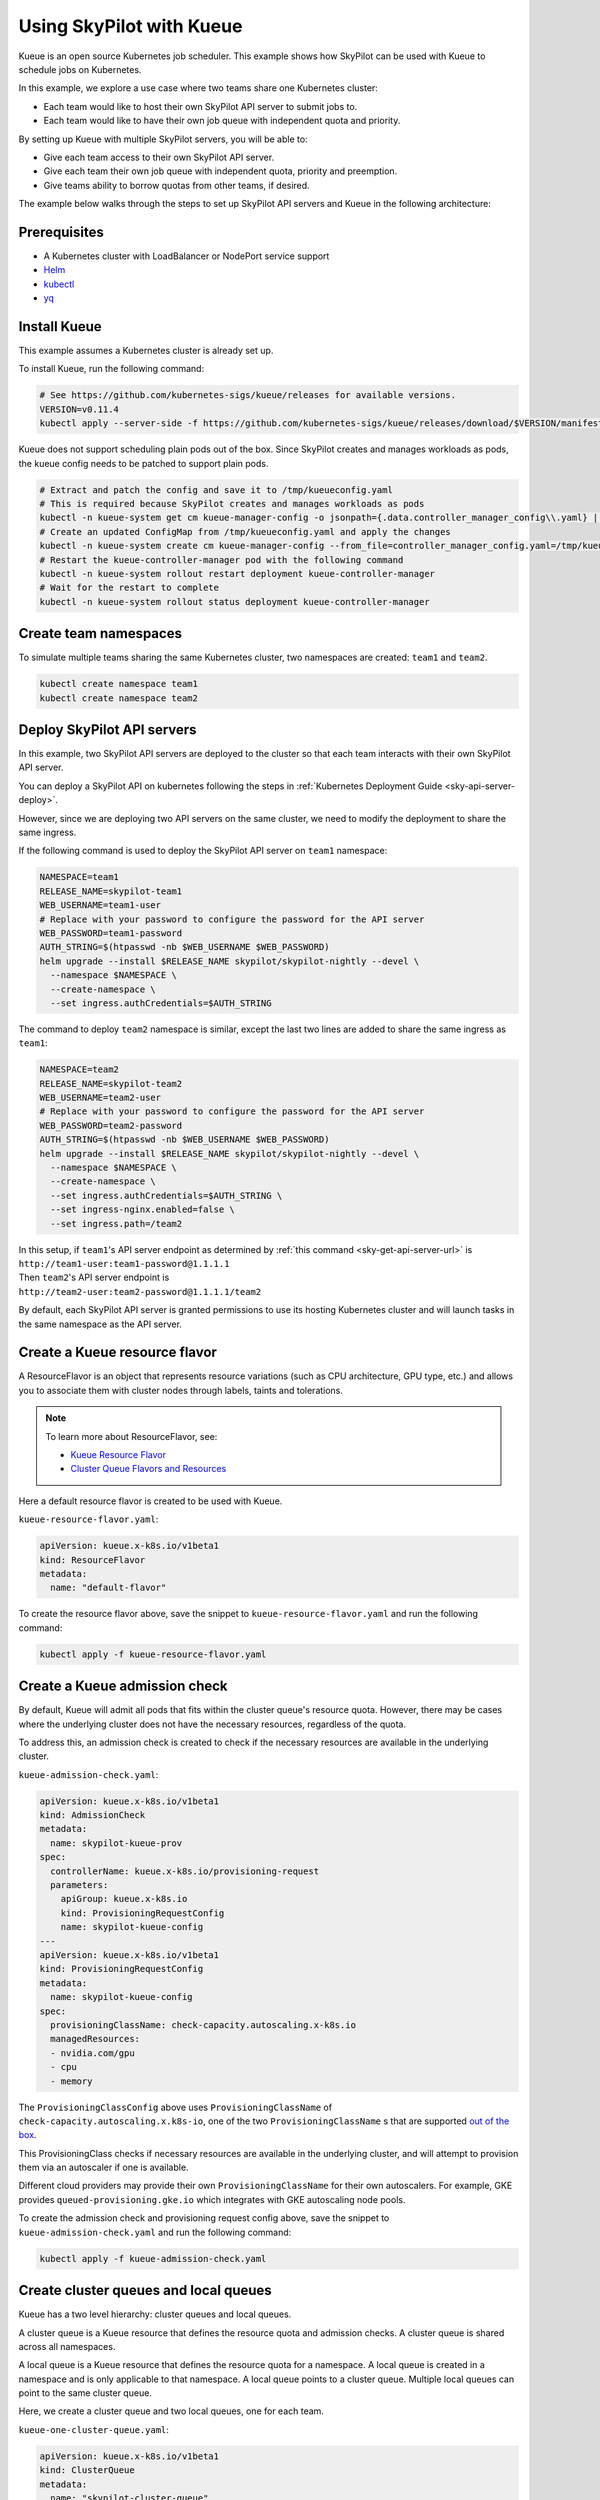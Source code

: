 .. _kubernetes-example-kueue:

Using SkyPilot with Kueue
=========================

Kueue is an open source Kubernetes job scheduler.
This example shows how SkyPilot can be used with Kueue to schedule jobs on Kubernetes.

In this example, we explore a use case where two teams share one Kubernetes cluster:

- Each team would like to host their own SkyPilot API server to submit jobs to.
- Each team would like to have their own job queue with independent quota and priority.

By setting up Kueue with multiple SkyPilot servers, you will be able to:

- Give each team access to their own SkyPilot API server.
- Give each team their own job queue with independent quota, priority and preemption.
- Give teams ability to borrow quotas from other teams, if desired.

The example below walks through the steps to set up SkyPilot API servers and Kueue in the following architecture:

.. image:: ../../../images/examples/k8s-with-kueue/final-architecture.svg
   :alt: Kueue Example Architecture
   :width: 80%
   :align: center

Prerequisites
-------------

* A Kubernetes cluster with LoadBalancer or NodePort service support
* `Helm <https://helm.sh/docs/intro/install/>`_
* `kubectl <https://kubernetes.io/docs/tasks/tools/#kubectl>`_
* `yq <https://github.com/mikefarah/yq/#install>`_

Install Kueue
-------------

This example assumes a Kubernetes cluster is already set up.

To install Kueue, run the following command:

.. code-block:: bash

    # See https://github.com/kubernetes-sigs/kueue/releases for available versions.
    VERSION=v0.11.4
    kubectl apply --server-side -f https://github.com/kubernetes-sigs/kueue/releases/download/$VERSION/manifests.yaml

Kueue does not support scheduling plain pods out of the box. Since SkyPilot creates and manages workloads as pods,
the kueue config needs to be patched to support plain pods.

.. code-block:: bash

    # Extract and patch the config and save it to /tmp/kueueconfig.yaml
    # This is required because SkyPilot creates and manages workloads as pods
    kubectl -n kueue-system get cm kueue-manager-config -o jsonpath={.data.controller_manager_config\\.yaml} | yq '.integrations.frameworks += ["pod"]' > /tmp/kueueconfig.yaml
    # Create an updated ConfigMap from /tmp/kueueconfig.yaml and apply the changes
    kubectl -n kueue-system create cm kueue-manager-config --from_file=controller_manager_config.yaml=/tmp/kueueconfig.yaml --dry-run=client -o yaml | kubectl -n kueue-system apply -f -
    # Restart the kueue-controller-manager pod with the following command
    kubectl -n kueue-system rollout restart deployment kueue-controller-manager
    # Wait for the restart to complete
    kubectl -n kueue-system rollout status deployment kueue-controller-manager

Create team namespaces
----------------------

To simulate multiple teams sharing the same Kubernetes cluster,
two namespaces are created: ``team1`` and ``team2``.

.. image:: ../../../images/examples/k8s-with-kueue/namespaces.svg
   :alt: Team Namespaces
   :width: 80%
   :align: center

.. code-block:: bash

    kubectl create namespace team1
    kubectl create namespace team2

Deploy SkyPilot API servers
---------------------------

In this example, two SkyPilot API servers are deployed to the cluster so that each team interacts with their own SkyPilot API server.

You can deploy a SkyPilot API on kubernetes following the steps in :ref:`Kubernetes Deployment Guide <sky-api-server-deploy>`.

However, since we are deploying two API servers on the same cluster, we need to modify the deployment to share the same ingress.

If the following command is used to deploy the SkyPilot API server on ``team1`` namespace:

.. code-block:: bash

  NAMESPACE=team1
  RELEASE_NAME=skypilot-team1
  WEB_USERNAME=team1-user
  # Replace with your password to configure the password for the API server
  WEB_PASSWORD=team1-password
  AUTH_STRING=$(htpasswd -nb $WEB_USERNAME $WEB_PASSWORD)
  helm upgrade --install $RELEASE_NAME skypilot/skypilot-nightly --devel \
    --namespace $NAMESPACE \
    --create-namespace \
    --set ingress.authCredentials=$AUTH_STRING

The command to deploy ``team2`` namespace is similar, except the last two lines are added to share the same ingress as ``team1``:

.. code-block:: bash

  NAMESPACE=team2
  RELEASE_NAME=skypilot-team2
  WEB_USERNAME=team2-user
  # Replace with your password to configure the password for the API server
  WEB_PASSWORD=team2-password
  AUTH_STRING=$(htpasswd -nb $WEB_USERNAME $WEB_PASSWORD)
  helm upgrade --install $RELEASE_NAME skypilot/skypilot-nightly --devel \
    --namespace $NAMESPACE \
    --create-namespace \
    --set ingress.authCredentials=$AUTH_STRING \
    --set ingress-nginx.enabled=false \
    --set ingress.path=/team2

| In this setup, if ``team1``'s API server endpoint as determined by :ref:`this command <sky-get-api-server-url>` is
| ``http://team1-user:team1-password@1.1.1.1``

| Then ``team2``'s API server endpoint is
| ``http://team2-user:team2-password@1.1.1.1/team2``

By default, each SkyPilot API server is granted permissions to use its hosting Kubernetes cluster
and will launch tasks in the same namespace as the API server.

.. image:: ../../../images/examples/k8s-with-kueue/api-servers.svg
   :alt: API servers deployment
   :width: 80%
   :align: center

Create a Kueue resource flavor
------------------------------

A ResourceFlavor is an object that represents resource variations (such as CPU architecture, GPU type, etc.)
and allows you to associate them with cluster nodes through labels, taints and tolerations.

.. note::

    To learn more about ResourceFlavor, see:

    - `Kueue Resource Flavor <https://kueue.sigs.k8s.io/docs/concepts/resource_flavor/>`_
    - `Cluster Queue Flavors and Resources <https://kueue.sigs.k8s.io/docs/concepts/cluster_queue/#flavors-and-resources>`_

Here a default resource flavor is created to be used with Kueue.

``kueue-resource-flavor.yaml``:

.. code-block:: yaml

    apiVersion: kueue.x-k8s.io/v1beta1
    kind: ResourceFlavor
    metadata:
      name: "default-flavor"

To create the resource flavor above, save the snippet to ``kueue-resource-flavor.yaml`` and run the following command:

.. code-block:: bash

    kubectl apply -f kueue-resource-flavor.yaml

Create a Kueue admission check
------------------------------

By default, Kueue will admit all pods that fits within the cluster queue's resource quota.
However, there may be cases where the underlying cluster does not have the necessary resources,
regardless of the quota.

To address this, an admission check is created to check if the necessary resources are available
in the underlying cluster.

``kueue-admission-check.yaml``:

.. code-block:: yaml

    apiVersion: kueue.x-k8s.io/v1beta1
    kind: AdmissionCheck
    metadata:
      name: skypilot-kueue-prov
    spec:
      controllerName: kueue.x-k8s.io/provisioning-request
      parameters:
        apiGroup: kueue.x-k8s.io
        kind: ProvisioningRequestConfig
        name: skypilot-kueue-config
    ---
    apiVersion: kueue.x-k8s.io/v1beta1
    kind: ProvisioningRequestConfig
    metadata:
      name: skypilot-kueue-config
    spec:
      provisioningClassName: check-capacity.autoscaling.x-k8s.io
      managedResources:
      - nvidia.com/gpu
      - cpu
      - memory

The ``ProvisioningClassConfig`` above uses ``ProvisioningClassName`` of ``check-capacity.autoscaling.x.k8s-io``,
one of the two ``ProvisioningClassName`` s that are supported
`out of the box <https://github.com/kubernetes/autoscaler/blob/master/cluster-autoscaler/FAQ.md#supported-provisioningclasses>`_.

This ProvisioningClass checks if necessary resources are available in the underlying cluster, and will attempt to
provision them via an autoscaler if one is available.

Different cloud providers may provide their own ``ProvisioningClassName`` for their own autoscalers.
For example, GKE provides ``queued-provisioning.gke.io`` which integrates with GKE autoscaling node pools.

To create the admission check and provisioning request config above, save the snippet to ``kueue-admission-check.yaml`` and run the following command:

.. code-block:: bash

    kubectl apply -f kueue-admission-check.yaml

Create cluster queues and local queues
--------------------------------------

Kueue has a two level hierarchy: cluster queues and local queues.

A cluster queue is a Kueue resource that defines the resource quota and admission checks.
A cluster queue is shared across all namespaces.

A local queue is a Kueue resource that defines the resource quota for a namespace.
A local queue is created in a namespace and is only applicable to that namespace.
A local queue points to a cluster queue. Multiple local queues can point to the same cluster queue.

Here, we create a cluster queue and two local queues, one for each team.

``kueue-one-cluster-queue.yaml``:

.. code-block:: yaml

    apiVersion: kueue.x-k8s.io/v1beta1
    kind: ClusterQueue
    metadata:
      name: "skypilot-cluster-queue"
    spec:
      namespaceSelector: {} # match all namespaces
      resourceGroups:
      - coveredResources: ["cpu", "memory", "nvidia.com/gpu"]
        flavors:
        - name: "default-flavor"
          # Adjust this value based on actual resource needs instead of "Infinite"
          resources:
          - name: "cpu"
            nominalQuota: 1000000000    # "Infinite" quota
          - name: "memory"
            nominalQuota: 1000000000Gi  # "Infinite" quota
          - name: "nvidia.com/gpu"
            nominalQuota: 1000000000    # "Infinite" quota
      admissionChecks:
      - skypilot-kueue-prov
    ---
    apiVersion: kueue.x-k8s.io/v1beta1
    kind: LocalQueue
    metadata:
      # A local queue is in a namespace
      namespace: "team1"
      name: "skypilot-local-queue-team1"
    spec:
      clusterQueue: "skypilot-cluster-queue"
    ---
    apiVersion: kueue.x-k8s.io/v1beta1
    kind: LocalQueue
    metadata:
      # A local queue is in a namespace
      namespace: "team2"
      name: "skypilot-local-queue-team2"
    spec:
      clusterQueue: "skypilot-cluster-queue"

In this setup, the two namespaces ``team1`` and ``team2`` share the same cluster queue ``skypilot-cluster-queue``.
The two teams (each using their respective namespaces) submit their jobs to their respective local queues
``skypilot-local-queue-team1`` and ``skypilot-local-queue-team2``.
The jobs from two teams are subject to the same quota defined in the cluster queue,
and the jobs from the two teams are ordered by their priority together.

.. image:: ../../../images/examples/k8s-with-kueue/one-queue.svg
   :alt: One Cluster Queue Architecture
   :width: 80%
   :align: center

To create the cluster and local queues above, save the snippet to ``kueue-one-cluster-queue.yaml`` and run the following command:

.. code-block:: bash

    kubectl apply -f kueue-one-cluster-queue.yaml

Alternatively, the two teams can have their own cluster queues as follows:

``kueue-two-cluster-queues.yaml``:

.. code-block:: yaml

    apiVersion: kueue.x-k8s.io/v1alpha1
    kind: Cohort
    metadata:
      name: "skypilot-cohort"
    ---
    apiVersion: kueue.x-k8s.io/v1beta1
    kind: ClusterQueue
    metadata:
      name: "skypilot-cluster-queue-team1"
    spec:
      cohort: "skypilot-cohort"
      namespaceSelector: {} # match all namespaces
      resourceGroups:
      - coveredResources: ["cpu", "memory", "nvidia.com/gpu"]
        flavors:
        - name: "default-flavor"
          # A quota must be set for each resource specified in CoveredResources.
          # Adjust this value based on actual resource needs instead of "Infinite"
          resources:
          - name: "cpu"
            nominalQuota: 1000000000    # "Infinite" quota
          - name: "memory"
            nominalQuota: 1000000000Gi  # "Infinite" quota
          - name: "nvidia.com/gpu"
            nominalQuota: 1000000000    # "Infinite" quota
      admissionChecks:
      - skypilot-kueue-prov
    ---
    apiVersion: kueue.x-k8s.io/v1beta1
    kind: ClusterQueue
    metadata:
      name: "skypilot-cluster-queue-team2"
    spec:
      cohort: "skypilot-cohort"
      namespaceSelector: {} # match all namespaces
      resourceGroups:
      # If you do not want to specify a quota for a resource, you can
      # leave the resource out of coveredResources.
      # This clusterQueue does not specify a quota for "nvidia.com/gpu".
      - coveredResources: ["cpu", "memory"]
        flavors:
        - name: "default-flavor"
          # Adjust this value based on actual resource needs instead of "Infinite"
          resources:
          - name: "cpu"
            nominalQuota: 1000000000    # "Infinite" quota
          - name: "memory"
            nominalQuota: 1000000000Gi  # "Infinite" quota
      admissionChecks:
      - skypilot-kueue-prov
    ---
    apiVersion: kueue.x-k8s.io/v1beta1
    kind: LocalQueue
    metadata:
      # A local queue is in a namespace
      namespace: "team1"
      name: "skypilot-local-queue-team1"
    spec:
      clusterQueue: "skypilot-cluster-queue-team1"
    ---
    apiVersion: kueue.x-k8s.io/v1beta1
    kind: LocalQueue
    metadata:
      # A local queue is in a namespace
      namespace: "team2"
      name: "skypilot-local-queue-team2"
    spec:
      clusterQueue: "skypilot-cluster-queue-team2"

In this setup, the two namespaces ``team1`` and ``team2`` have their own separate cluster queues.
Now, each team has their own quotas, and jobs from each team are ordered by their priority independently.

.. image:: ../../../images/examples/k8s-with-kueue/two-queues.svg
   :alt: Two Cluster Queues Architecture
   :width: 80%
   :align: center

To create the cluster and local queues above, save the snippet to ``kueue-two-cluster-queues.yaml`` and run the following command:

.. code-block:: bash

    kubectl apply -f kueue-two-cluster-queues.yaml


.. tip::

    To configure the interaction between multiple cluster queues - for example, to implement fair sharing
    between cluster queues, refer to following documentation:

    - `cohorts <https://kueue.sigs.k8s.io/docs/concepts/cohort/>`_
    - `fair sharing <https://kueue.sigs.k8s.io/docs/concepts/preemption/#fair-sharing>`_


Configure SkyPilot API server to use Kueue
------------------------------------------

The helm deployment of each SkyPilot API server can be configured to use Kueue by default.
Refer to :ref:`Setting the SkyPilot config <sky-api-server-config>` section of the Kubernetes Deployment Guide
for instructions on how to set the config file on a helm-deployed SkyPilot API server.

For API server deployed in ``team1`` namespace, the following config should be set:

``skypilot-team1-config.yaml``:

.. code-block:: yaml

    kubernetes:
      pod_config:
        metadata:
          labels:
            kueue.x-k8s.io/queue-name: skypilot-local-queue-team1

.. code-block:: bash

  NAMESPACE=team1
  RELEASE_NAME=skypilot-team1
  helm upgrade --install $RELEASE_NAME skypilot/skypilot-nightly --devel \
    --namespace $NAMESPACE \
    --reuse-values \
    --set-file apiService.config=skypilot-team1-config.yaml


For API server deployed in ``team2`` namespace, the following config should be set:

``skypilot-team2-config.yaml``:

.. code-block:: yaml

    kubernetes:
      pod_config:
        metadata:
          labels:
            kueue.x-k8s.io/queue-name: skypilot-local-queue-team2

.. code-block:: bash

  NAMESPACE=team2
  RELEASE_NAME=skypilot-team2
  helm upgrade --install $RELEASE_NAME skypilot/skypilot-nightly --devel \
    --namespace $NAMESPACE \
    --reuse-values \
    --set-file apiService.config=skypilot-team2-config.yaml


The configs above allows each API server to submit jobs to the respective local queue.

.. image:: ../../../images/examples/k8s-with-kueue/final-architecture.svg
   :alt: Final Architecture
   :width: 80%
   :align: center

Further reading
---------------

To learn more about Kueue, see the `Kueue documentation <https://kueue.x-k8s.io/docs/overview/>`_.

Specifically, the following sections describe concepts that can be used to manage SkyPilot jobs with Kueue more effectively:

- `Implement resource sharing between cluster queues and define hierarchical quotas <https://kueue.sigs.k8s.io/docs/concepts/cohort/>`_
- `Implement workload priorities <https://kueue.sigs.k8s.io/docs/concepts/workload_priority_class/>`_
- `Define multiple resource flavors <https://kueue.sigs.k8s.io/docs/concepts/resource_flavor/>`_
- `Set up gang scheduling of multiple pods <https://kueue.sigs.k8s.io/docs/tasks/run/plain_pods/#running-a-group-of-pods-to-be-admitted-together>`_
- `Use Kueue with multiple clusters <https://kueue.sigs.k8s.io/docs/concepts/multikueue/>`_
- `Troubleshoot Kueue <https://kueue.sigs.k8s.io/docs/tasks/troubleshooting/>`_
